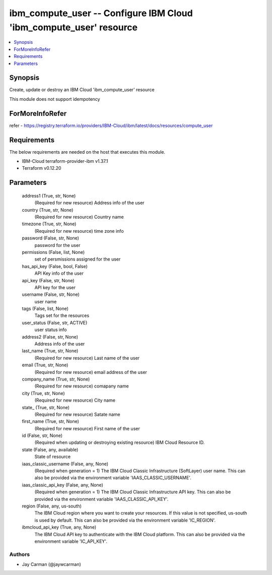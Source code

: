 
ibm_compute_user -- Configure IBM Cloud 'ibm_compute_user' resource
===================================================================

.. contents::
   :local:
   :depth: 1


Synopsis
--------

Create, update or destroy an IBM Cloud 'ibm_compute_user' resource

This module does not support idempotency


ForMoreInfoRefer
----------------
refer - https://registry.terraform.io/providers/IBM-Cloud/ibm/latest/docs/resources/compute_user

Requirements
------------
The below requirements are needed on the host that executes this module.

- IBM-Cloud terraform-provider-ibm v1.37.1
- Terraform v0.12.20



Parameters
----------

  address1 (True, str, None)
    (Required for new resource) Address info of the user


  country (True, str, None)
    (Required for new resource) Country name


  timezone (True, str, None)
    (Required for new resource) time zone info


  password (False, str, None)
    password for the user


  permissions (False, list, None)
    set of persmissions assigned for the user


  has_api_key (False, bool, False)
    API Key info of the user


  api_key (False, str, None)
    API key for the user


  username (False, str, None)
    user name


  tags (False, list, None)
    Tags set for the resources


  user_status (False, str, ACTIVE)
    user status info


  address2 (False, str, None)
    Address info of the user


  last_name (True, str, None)
    (Required for new resource) Last name of the user


  email (True, str, None)
    (Required for new resource) email address of the user


  company_name (True, str, None)
    (Required for new resource) comapany name


  city (True, str, None)
    (Required for new resource) City name


  state_ (True, str, None)
    (Required for new resource) Satate name


  first_name (True, str, None)
    (Required for new resource) First name of the user


  id (False, str, None)
    (Required when updating or destroying existing resource) IBM Cloud Resource ID.


  state (False, any, available)
    State of resource


  iaas_classic_username (False, any, None)
    (Required when generation = 1) The IBM Cloud Classic Infrastructure (SoftLayer) user name. This can also be provided via the environment variable 'IAAS_CLASSIC_USERNAME'.


  iaas_classic_api_key (False, any, None)
    (Required when generation = 1) The IBM Cloud Classic Infrastructure API key. This can also be provided via the environment variable 'IAAS_CLASSIC_API_KEY'.


  region (False, any, us-south)
    The IBM Cloud region where you want to create your resources. If this value is not specified, us-south is used by default. This can also be provided via the environment variable 'IC_REGION'.


  ibmcloud_api_key (True, any, None)
    The IBM Cloud API key to authenticate with the IBM Cloud platform. This can also be provided via the environment variable 'IC_API_KEY'.













Authors
~~~~~~~

- Jay Carman (@jaywcarman)

